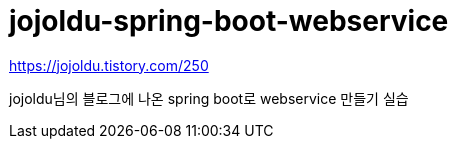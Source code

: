 # jojoldu-spring-boot-webservice

https://jojoldu.tistory.com/250

jojoldu님의 블로그에 나온 spring boot로 webservice 만들기 실습
